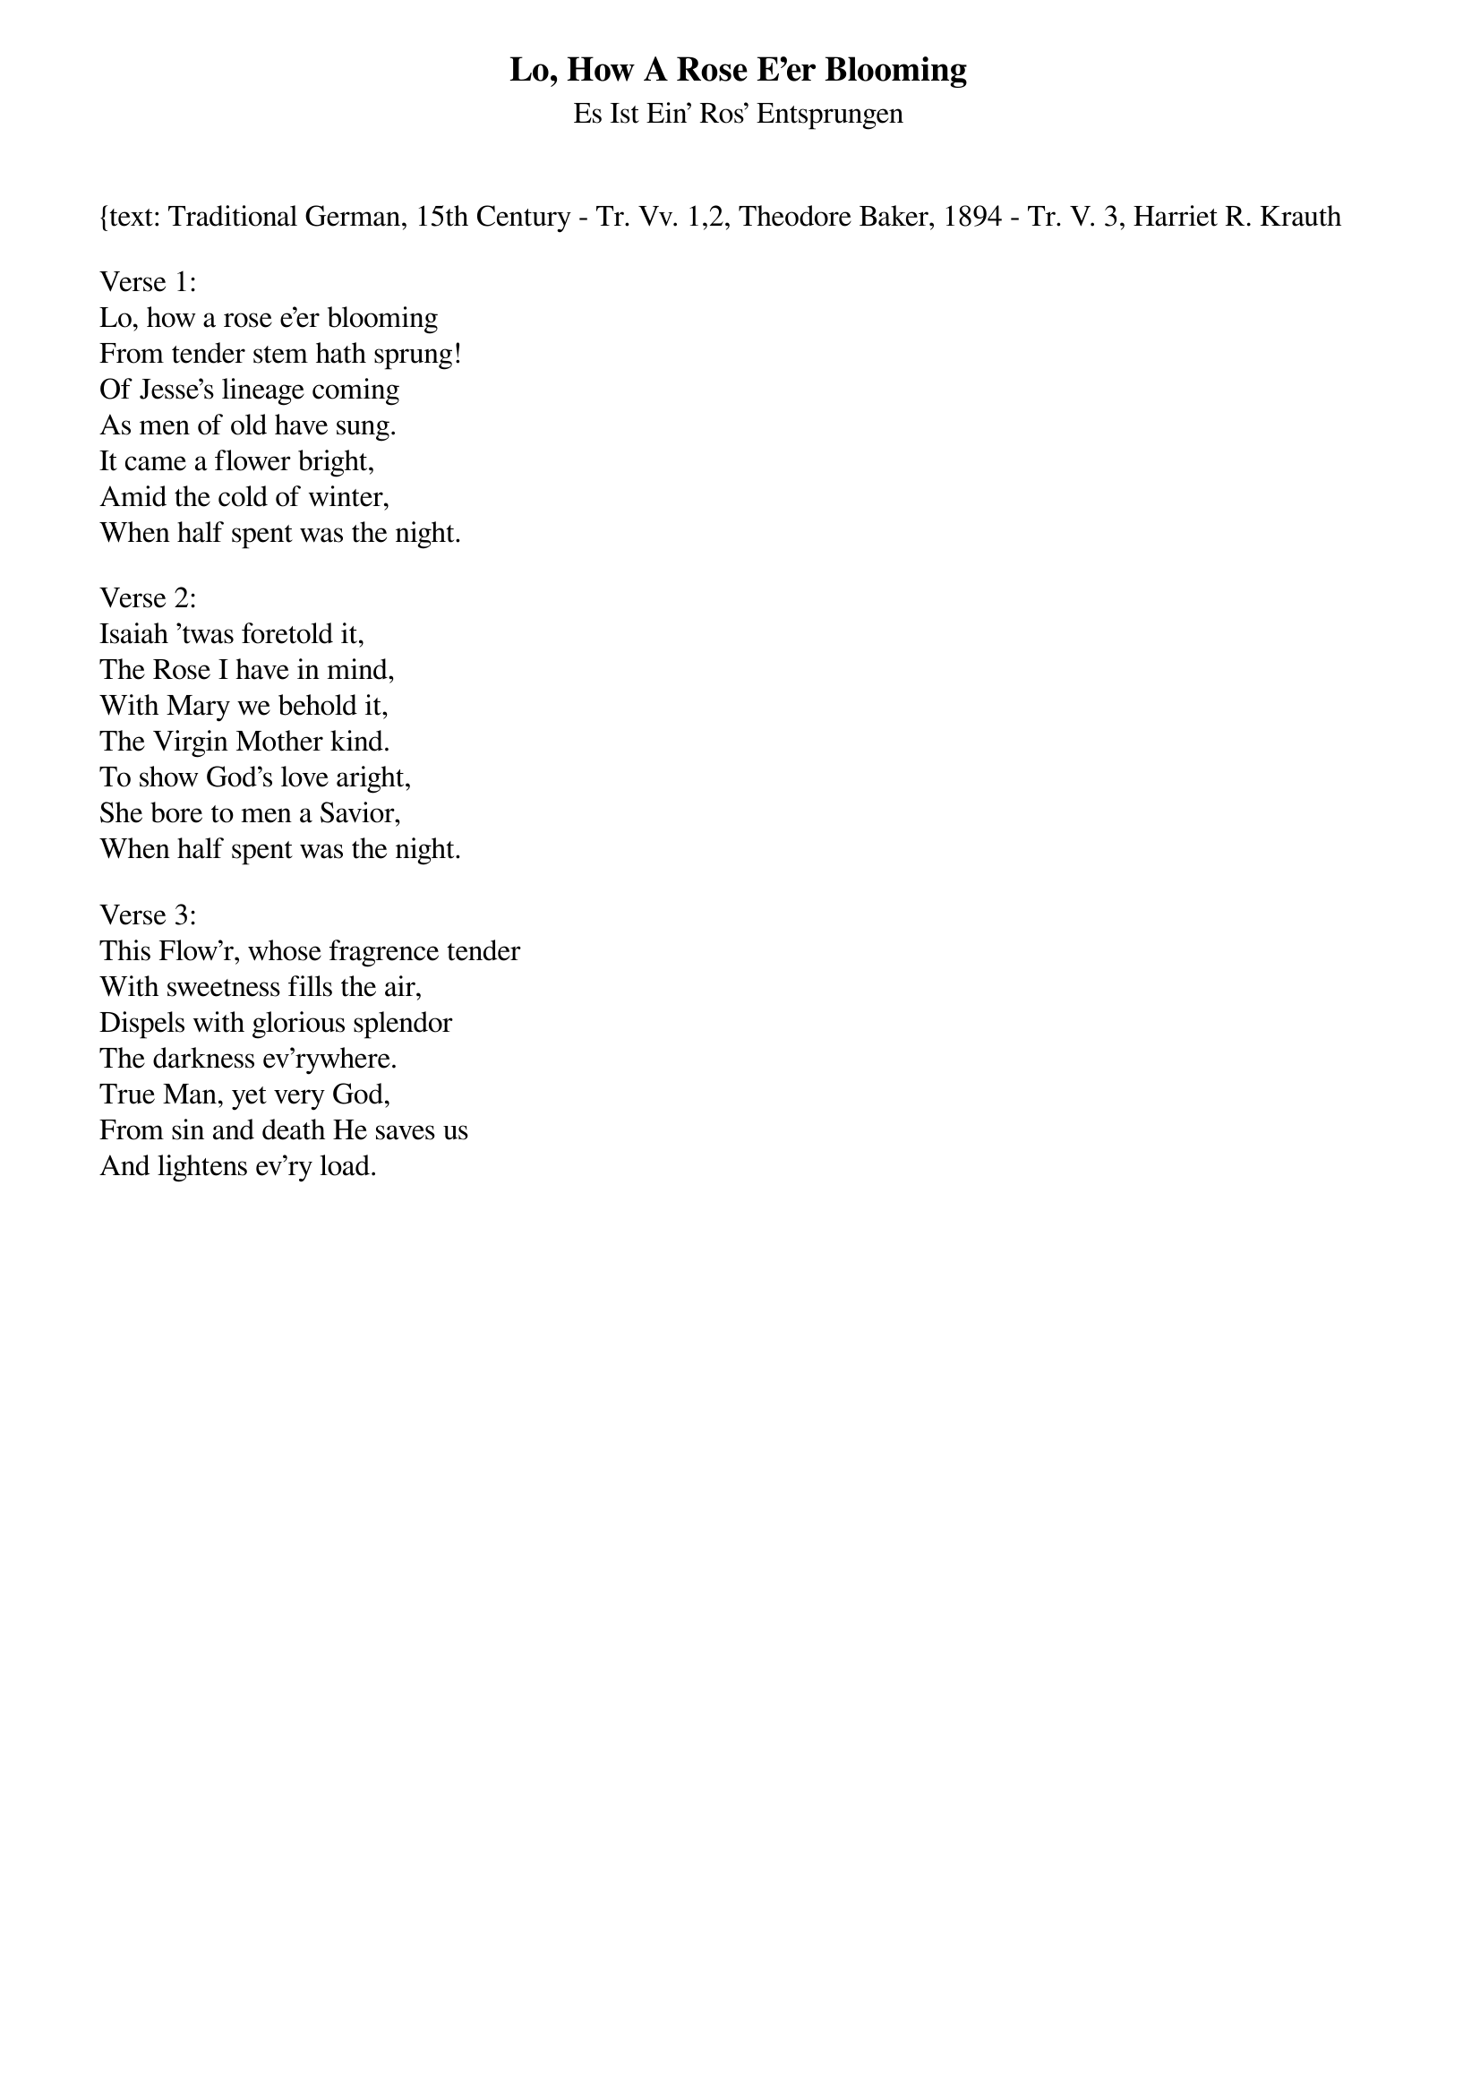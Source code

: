 {title:Lo, How A Rose E'er Blooming}
{subtitle:Es Ist Ein' Ros' Entsprungen}
{text: Traditional German, 15th Century - Tr. Vv. 1,2, Theodore Baker, 1894 - Tr. V. 3, Harriet R. Krauth
{music: Kolner Gesangbuch, 1599 - Harmonized by Michael Praetorius, 1609}
{ccli:141315}
# This song is believed to be in the public domain. More information can be found at:
#   http://www.ccli.com/Licenseholder/Search/SongSearch.aspx?s=141315

Verse 1:
Lo, how a rose e'er blooming
From tender stem hath sprung!
Of Jesse's lineage coming
As men of old have sung.
It came a flower bright,
Amid the cold of winter,
When half spent was the night.

Verse 2:
Isaiah 'twas foretold it,
The Rose I have in mind,
With Mary we behold it,
The Virgin Mother kind.
To show God's love aright,
She bore to men a Savior,
When half spent was the night.

Verse 3:
This Flow'r, whose fragrence tender
With sweetness fills the air,
Dispels with glorious splendor
The darkness ev'rywhere.
True Man, yet very God,
From sin and death He saves us
And lightens ev'ry load.
